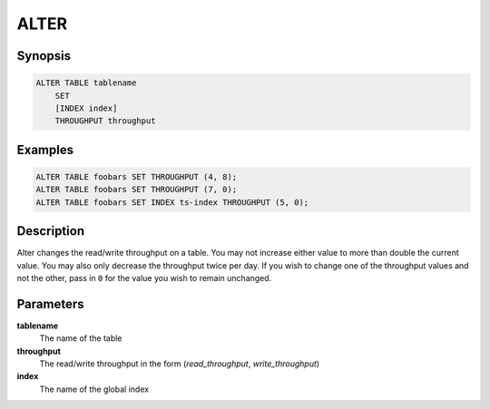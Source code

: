 ALTER
=====

Synopsis
--------
.. code-block:: sql

    ALTER TABLE tablename
        SET
        [INDEX index]
        THROUGHPUT throughput

Examples
--------
.. code-block:: sql

    ALTER TABLE foobars SET THROUGHPUT (4, 8);
    ALTER TABLE foobars SET THROUGHPUT (7, 0);
    ALTER TABLE foobars SET INDEX ts-index THROUGHPUT (5, 0);

Description
-----------
Alter changes the read/write throughput on a table. You may not increase either
value to more than double the current value. You may also only decrease the
throughput twice per day. If you wish to change one of the throughput values
and not the other, pass in ``0`` for the value you wish to remain unchanged.

Parameters
----------
**tablename**
    The name of the table

**throughput**
    The read/write throughput in the form (*read_throughput*, *write_throughput*)

**index**
    The name of the global index
